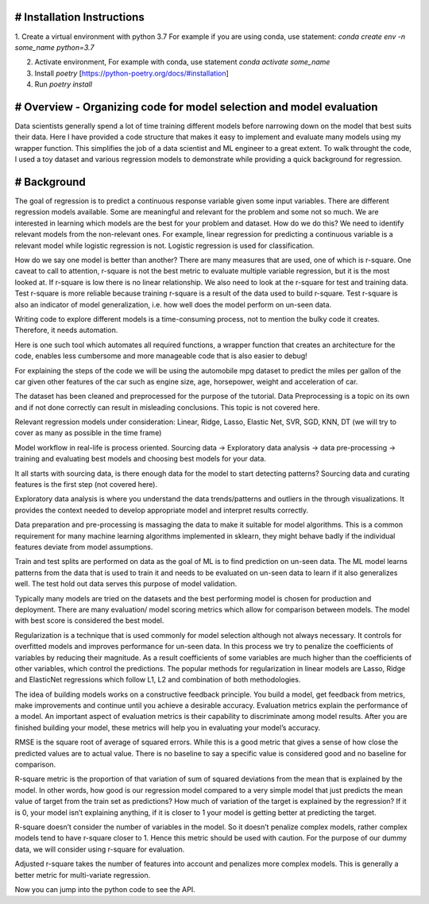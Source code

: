 # Installation Instructions
-----------------------------------------------------------------------

1. Create a virtual environment with python 3.7
For example if you are using conda, use statement: `conda create env -n some_name python=3.7`

2. Activate environment, For example with conda, use statement `conda activate some_name`

3. Install `poetry` [https://python-poetry.org/docs/#installation]

4. Run `poetry install`

# Overview - Organizing code for model selection and model evaluation
-----------------------------------------------------------------------
Data scientists generally spend a lot of time training different models before narrowing down on the model that best suits their data. Here I have provided a code structure that makes it easy to implement and evaluate many models using my wrapper function. This simplifies the job of a data scientist and ML engineer to a great extent. To walk throught the code, I used a toy dataset and various regression models to demonstrate while providing a quick background for regression.


# Background
-----------------------------------------------------------------------
The goal of regression is to predict a continuous response variable given some input variables. There are different regression models available. Some are meaningful and relevant for the problem and some not so much. We are interested in learning which models are the best for your problem and dataset. How do we do this? We need to identify relevant models from the non-relevant ones. For example, linear regression for predicting a continuous variable is a relevant model while logistic regression is not. Logistic regression is used for classification.

How do we say one model is better than another? There are many measures that are used, one of which is r-square. One caveat to call to attention, r-square is not the best metric to evaluate multiple variable regression, but it is the most looked at. If r-square is low there is no linear relationship. We also need to look at the r-square for test and training data. Test r-square is more reliable because training r-square is a result of the data used to build r-square. Test r-square is also an indicator of model generalization, i.e. how well does the model perform on un-seen data.

Writing code to explore different models is a time-consuming process, not to mention the bulky code it creates. Therefore, it needs automation.

Here is one such tool which automates all required functions, a wrapper function that creates an architecture for the code, enables less cumbersome and more manageable code that is also easier to debug!

For explaining the steps of the code we will be using the automobile mpg dataset to predict the miles per gallon of the car given other features of the car such as engine size, age, horsepower, weight and acceleration of car.

The dataset has been cleaned and preprocessed for the purpose of the tutorial. Data Preprocessing is a topic on its own and if not done correctly can result in misleading conclusions. This topic is not covered here.

Relevant regression models under consideration: Linear, Ridge, Lasso, Elastic Net, SVR, SGD, KNN, DT (we will try to cover as many as possible in the time frame)

Model workflow in real-life is process oriented. Sourcing data -> Exploratory data analysis -> data pre-processing -> training and evaluating best models and choosing best models for your data.

It all starts with sourcing data, is there enough data for the model to start detecting patterns? Sourcing data and curating features is the first step (not covered here).

Exploratory data analysis is where you understand the data trends/patterns and outliers in the through visualizations. It provides the context needed to develop appropriate model and interpret results correctly.

Data preparation and pre-processing is massaging the data to make it suitable for model algorithms. This is a common requirement for many machine learning algorithms implemented in sklearn, they might behave badly if the individual features deviate from model assumptions.

Train and test splits are performed on data as the goal of ML is to find prediction on un-seen data. The ML model learns patterns from the data that is used to train it and needs to be evaluated on un-seen data to learn if it also generalizes well. The test hold out data serves this purpose of model validation.

Typically many models are tried on the datasets and the best performing model is chosen for production and deployment. There are many evaluation/ model scoring metrics which allow for comparison between models. The model with best score is considered the best model.

Regularization is a technique that is used commonly for model selection although not always necessary. It controls for overfitted models and improves performance for un-seen data. In this process we try to penalize the coefficients of variables by reducing their magnitude. As a result coefficients of some variables are much higher than the coefficients of other variables, which control the predictions. The popular methods for regularization in linear models are Lasso, Ridge and ElasticNet regressions which follow L1, L2 and combination of both methodologies.

The idea of building models works on a constructive feedback principle. You build a model, get feedback from metrics, make improvements and continue until you achieve a desirable accuracy. Evaluation metrics explain the performance of a model. An important aspect of evaluation metrics is their capability to discriminate among model results. After you are finished building your model, these metrics will help you in evaluating your model’s accuracy.

RMSE is the square root of average of squared errors. While this is a good metric that gives a sense of how close the predicted values are to actual value. There is no baseline to say a specific value is considered good and no baseline for comparison.

R-square metric is the proportion of that variation of sum of squared deviations from the mean that is explained by the model. In other words, how good is our regression model compared to a very simple model that just predicts the mean value of target from the train set as predictions? How much of variation of the target is explained by the regression? If it is 0, your model isn’t explaining anything, if it is closer to 1 your model is getting better at predicting the target.

R-square doesn’t consider the number of variables in the model. So it doesn’t penalize complex models, rather complex models tend to have r-square closer to 1. Hence this metric should be used with caution. For the purpose of our dummy data, we will consider using r-square for evaluation.

Adjusted r-square takes the number of features into account and penalizes more complex models. This is generally a better metric for multi-variate regression.

Now you can jump into the python code to see the API.

